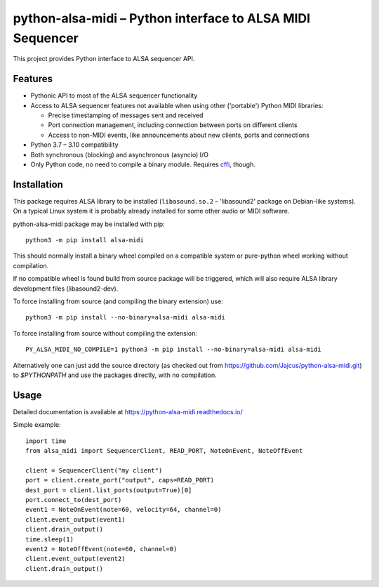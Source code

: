 python-alsa-midi – Python interface to ALSA MIDI Sequencer
==========================================================

This project provides Python interface to ALSA sequencer API.

Features
--------

* Pythonic API to most of the ALSA sequencer functionality

* Access to ALSA sequencer features not available when using other ('portable')
  Python MIDI libraries:

  * Precise timestamping of messages sent and received
  * Port connection management, including connection between ports on different
    clients
  * Access to non-MIDI events, like announcements about new clients, ports and
    connections

* Python 3.7 – 3.10 compatibility

* Both synchronous (blocking) and asynchronous (asyncio) I/O

* Only Python code, no need to compile a binary module. Requires `cffi`_, though.

Installation
------------

This package requires ALSA library to be installed (``libasound.so.2`` –
'libasound2' package on Debian-like systems). On a typical Linux system it is
probably already installed for some other audio or MIDI software.

python-alsa-midi package may be installed with pip::

  python3 -m pip install alsa-midi

This should normally install a binary wheel compiled on a compatible system or
pure-python wheel working without compilation.

If no compatible wheel is found build from source package will be triggered,
which will also require ALSA library development files (libasound2-dev).

To force installing from source (and compiling the binary extension) use::

  python3 -m pip install --no-binary=alsa-midi alsa-midi

To force installing from source without compiling the extension::

  PY_ALSA_MIDI_NO_COMPILE=1 python3 -m pip install --no-binary=alsa-midi alsa-midi

Alternatively one can just add the source directory (as checked out from
https://github.com/Jajcus/python-alsa-midi.git) to `$PYTHONPATH` and use the
packages directly, with no compilation.

Usage
-----

Detailed documentation is available at https://python-alsa-midi.readthedocs.io/

Simple example::

  import time
  from alsa_midi import SequencerClient, READ_PORT, NoteOnEvent, NoteOffEvent

  client = SequencerClient("my client")
  port = client.create_port("output", caps=READ_PORT)
  dest_port = client.list_ports(output=True)[0]
  port.connect_to(dest_port)
  event1 = NoteOnEvent(note=60, velocity=64, channel=0)
  client.event_output(event1)
  client.drain_output()
  time.sleep(1)
  event2 = NoteOffEvent(note=60, channel=0)
  client.event_output(event2)
  client.drain_output()


.. _cffi: http://cffi.readthedocs.org/
